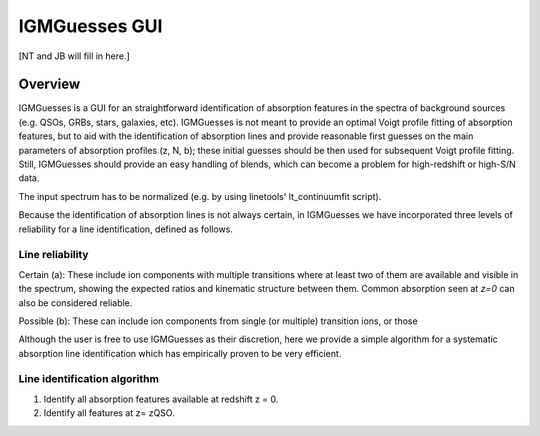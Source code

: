 .. highlight:: rest

.. _IGMGuesses:

**************
IGMGuesses GUI
**************

.. index:: IGMGuesses

[NT and JB will fill in here.]

Overview
========

IGMGuesses is a GUI for an straightforward identification of
absorption features in the spectra of background sources (e.g. QSOs,
GRBs, stars, galaxies, etc). IGMGuesses is not meant to provide
an optimal Voigt profile fitting of absorption features, but to
aid with the identification of absorption lines and provide reasonable first guesses
on the main parameters of absorption profiles (z, N, b); these initial guesses should be then used for
subsequent Voigt profile fitting. Still, IGMGuesses should provide an easy
handling of blends, which can become a problem for high-redshift
or high-S/N data.

The input spectrum has to be normalized (e.g.
by using linetools' lt_continuumfit script).

Because the identification of absorption lines is not always
certain, in IGMGuesses we have incorporated three levels of
reliability for a line identification, defined as follows.

Line reliability
----------------

Certain (a): These include ion components with multiple
transitions where at least two of them are available and visible
in the spectrum, showing the expected ratios and kinematic
structure between them. Common absorption seen at `z=0` can also be considered reliable.

Possible (b): These can include ion components from single
(or multiple) transition ions, or those



Although the user is free to use IGMGuesses as their discretion,
here we provide a simple algorithm for a systematic absorption
line identification which has empirically proven to be very
efficient.




Line identification algorithm
-----------------------------

1. Identify all absorption features available at redshift z = 0.
2. Identify all features at z= zQSO.
